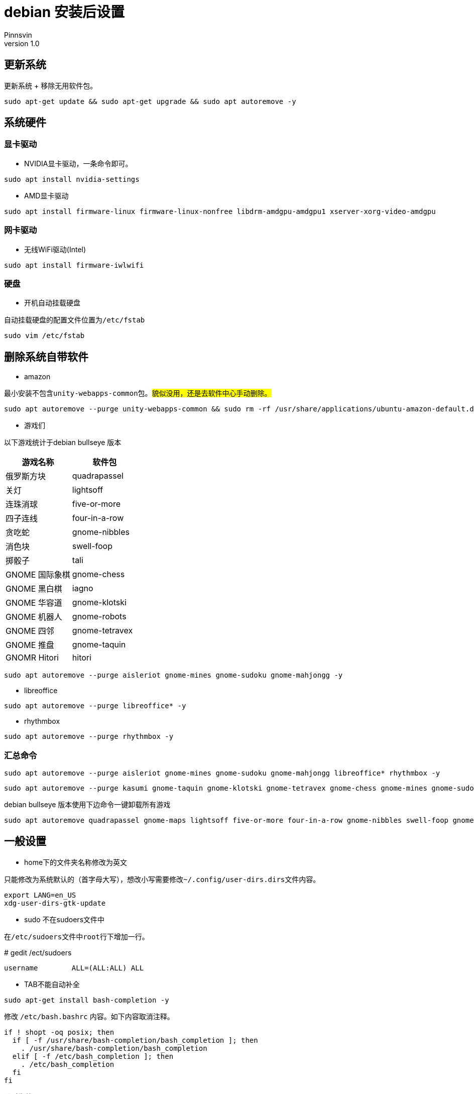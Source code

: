 = debian 安装后设置
Pinnsvin
v 1.0
:imagesdir: static/image

== 更新系统

更新系统 + 移除无用软件包。
....
sudo apt-get update && sudo apt-get upgrade && sudo apt autoremove -y
....

== 系统硬件

=== 显卡驱动

- NVIDIA显卡驱动，一条命令即可。
....
sudo apt install nvidia-settings
....

- AMD显卡驱动
....
sudo apt install firmware-linux firmware-linux-nonfree libdrm-amdgpu-amdgpu1 xserver-xorg-video-amdgpu 
....

=== 网卡驱动

- 无线WiFi驱动(Intel)
....
sudo apt install firmware-iwlwifi 
....

=== 硬盘
- 开机自动挂载硬盘

自动挂载硬盘的配置文件位置为``/etc/fstab``

....
sudo vim /etc/fstab
....


== 删除系统自带软件

- amazon

最小安装不包含``unity-webapps-common``包。##貌似没用，还是去软件中心手动删除。##
....
sudo apt autoremove --purge unity-webapps-common && sudo rm -rf /usr/share/applications/ubuntu-amazon-default.desktop
....

- 游戏们

以下游戏统计于debian bullseye 版本

|===
|游戏名称 | 软件包

|俄罗斯方块	| quadrapassel
|关灯	| lightsoff
|连珠消球	| five-or-more
|四子连线	| four-in-a-row 
|贪吃蛇	| gnome-nibbles
|消色块	| swell-foop
|掷骰子	| tali
|GNOME 国际象棋	| gnome-chess
|GNOME 黑白棋	| iagno
|GNOME 华容道	| gnome-klotski
|GNOME 机器人	| gnome-robots
|GNOME 四邻	| gnome-tetravex
|GNOME 推盘	| gnome-taquin
|GNOMR Hitori	| hitori
|===

....
sudo apt autoremove --purge aisleriot gnome-mines gnome-sudoku gnome-mahjongg -y
....

- libreoffice

....
sudo apt autoremove --purge libreoffice* -y
....

- rhythmbox
....
sudo apt autoremove --purge rhythmbox -y
....

=== 汇总命令

....
sudo apt autoremove --purge aisleriot gnome-mines gnome-sudoku gnome-mahjongg libreoffice* rhythmbox -y 
....


....
sudo apt autoremove --purge kasumi gnome-taquin gnome-klotski gnome-tetravex gnome-chess gnome-mines gnome-sudoku gnome-robots gnome-nibbles gnome-mahjongg hitori mlterm* rhythmbox* scim* xiterm+thai xterm quadrapassel lightsoff four-in-a-row tali swell-foop five-or-more  hdate-applet mozc-*  gnome-dictionary  evolution icedove-l10n-ja  imagemagick inkscape libreoffice* aisleriot  khmerconverter -y
....

debian bullseye 版本使用下边命令一键卸载所有游戏

....
sudo apt autoremove quadrapassel gnome-maps lightsoff five-or-more four-in-a-row gnome-nibbles swell-foop gnome-chess iagno gnome-klotski gnome-robots gnome-tetravex hitori gnome-taquin tali
....

== 一般设置

- home下的文件夹名称修改为英文

====
只能修改为系统默认的（首字母大写），想改小写需要修改``~/.config/user-dirs.dirs``文件内容。
....
export LANG=en_US
xdg-user-dirs-gtk-update
....
====

- sudo 不在sudoers文件中
====
在``/etc/sudoers``文件中``root``行下增加一行。

# gedit /ect/sudoers
....
username	ALL=(ALL:ALL) ALL
....
====

- TAB不能自动补全
====
....
sudo apt-get install bash-completion -y
....

修改 ``/etc/bash.bashrc`` 内容。如下内容取消注释。
....
if ! shopt -oq posix; then
  if [ -f /usr/share/bash-completion/bash_completion ]; then
    . /usr/share/bash-completion/bash_completion
  elif [ -f /etc/bash_completion ]; then
    . /etc/bash_completion
  fi
fi
....
即时生效
....
source /etc/bash.bashrc
....

====

== 桌面设置
- 4k显示器缩放调整

由于gnome默认只有100%，200%，300%等选项，但是我想调整到125%。进行如下操作：

安装dconf gnome图形化配置工具
....
sudo apt-get install dconf-editor
....
打开dconf，定位到 org/gnome/mutter/experimental-features，编辑该项如下图： 

image::dconf1.png[]

然后打开设置->显示器进行选择即可

image::settings-display.png[]

- gnome-tweak-tool 
....
sudo apt-get install gnome-tweak-tool  -y
....

访问 https://extensions.gnome.org[gnome 拓展] 网站，提示下载浏览器插件，Firefox安装完插件之后，系统安装``chrome-gnome-shell``

....
sudo apt-get install chrome-gnome-shell -y
....

推荐下边这些插件，之前在debian上用，还有一些安装失败。

|===
|拓展名称 |描述

|Applications menu | 在右上角点击 *应用程序* 有一个程序列表
|Coverflow alt-tab | ctrl + alt 3D切换效果
|dash to dock | 移动dock位置，配置dock等，必备
|dash to panel | 底部任务栏，不太喜欢
| dynamic top bar | 使顶部的任务栏透明
|hide top bar | 自动隐藏顶部的任务栏
|netspeed | 在顶部的任务栏显示网速
|no title bar | 去掉系统窗口的标题
|user themes | 支持用户主题
|topicon plus | 顶部后台程序状态栏配置，debian10没了左下角的后台抽屉，使用这个。
|===

- 使桌面变得更好看些

通过gnome的主题更改图标、shell等，使系统更好看。

https://www.gnome-look.org/ 上边有一些gnome的主题、图标等。并且提供了一键安装的脚本程序``ocs-url``，通过它能非常容易的下载配置gnome。

可以在 https://www.pling.com/p/1136805/ 上获取到该程序。

上图，上图

image::screenshot1.png[]
image::screenshot2.png[]
image::screenshot3.png[]

- 修改grub引导背景图

todo

- 改变图标大小

_gnome3.2之后没有gnome-shell.css文件了，所以我没有调整图标大小_

编辑``gnome-shell/gnome-shell.css``，搜索 ##icon-grid##，编辑如下的内容：

....
/* App Vault/Grid */
.icon-grid {
  spacing: 30px;
  -shell-grid-horizontal-item-size: 136px; // 水平间距
  -shell-grid-vertical-item-size: 136px; // 垂直间距
  }
  .icon-grid .overview-icon {
    icon-size: 96px; // 图标大小
    }
....


== 常用软件

- 搜狗输入法

====
需要安装fcitx。
....
sudo apt-get install fcitx fcitx-table -y
....

....
sudo dpkg -i sogou*.deb -y

sudo apt-get install libqt4-declarative # 执行sogou-qimpanel显示缺libqtdeclarative.so.4 no such file，安装这个
....

安装完成后可能会出现，不能切换输入法的情况，安装``fcitx-ui-classic``之后就可以了。

- 缺失依赖，提示用``sudo apt --fix-broken install``修复，修复之后卸载重新安装，期间可能在fcitx配置输入法列表里没有**搜狗输入法**，重启下系统，没试过注销。

- 安装搜狗输入法后fcitx 配置中输入法栏空白修复：

1. 找到应用 输入法 或者 终端输入 im-config
2. 选择fcitx
3. 重启系统即可

搜狗皮肤推荐 https://pinyin.sogou.com/skins/detail/view/info/513927?rf=cate_31_sign&tf=w:[【竹子】win10_blue]， 安装之后由于候选词底纹会出现候选词亮度太低，可以在搜狗中设置下：设置--外观--皮肤设置--更换颜色--下拉选择FirstCandColor，颜色设置为黑色就可以了。

https://pinyin.sogou.com/skins/detail/view/info/608391?rf=cate_31_sign&tf=p[mac样式] 这个皮肤也不错。

image::201909282106.png[]

这样我就不需要自带的ibus输入法了，卸载了。
....
sudo apt autoremove --purge ibus -y
....
====

- flameshot

====
该软件在github上开源，目前收录在ubuntu18.04和debian10软件包中，与Snipaste类似，不过Snipaste目前linux版本还没有发布，就用这个。高分辨率显示器截图的时候可能会出现截图窗口自动放大的bug，关于该问题可以去GitHub项目issues里看看，有一种脚本解决方案，但是在我显示器上不生效。

截图命令``flameshot gui``，通过设置快捷键也可以像snipaste一样方便截图。

....
sudo apt-get install flameshot -y
....
====

- qbittorrent

====
....
sudo apt-get install qbittorrent -y
....

添加tracker

link:https://github.com/ngosang/trackerslist[tackerslist] 上收录了一些好用的tracker列表，长期更新，通过配置tracker，有些资源的下载速度比迅雷快很多。

工具-首选项-bittorrent 最下方勾选“自动添加以下trackers”到新的torrent。填写github上复制的连接即可。
====

- thunderbird

====
....
sudo apt-get install thunderbird thunderbird-l10n-zh-cn -y
....
====

- chromium 

====
chrome 太占内存了，试试chromium，想要同步google账户，需要在设置里勾选**允许登录 Chromium**

....
sudo apt-get install chromium chromium-l10n -y
....
====

- vlc

====
....
sudo apt-get install vlc -y
....
====

- 深度录屏

====
debian10 的官方包里包含deepin的几款软件，可以在软件中心里去下载。

....
sudo apt-get install deepin-screen-recorder -y
....
====

- nomacs 

====
图片查看，简单编辑，类似windows上的画图软件，满足基本的图片修改。

....
sudo apt-get install nomacs -y
....
====

- freeplane

====
思维导图工具。

....
sudo apt-get install freeplane -y
....
====

- 其他软件

====
. electron-ssr ssr代理工具
. wps
. 网易云音乐
. docker-wechat
. docker-qq
. 
====

== 开发环境及工具

- vscode

- openjdk
====
debian10 软件仓库的jdk版本为openjdk-11，并且不提供其他版本下载，如果需要其他版本需要手动下载或者使用``adoptopenjdk``，推荐使用adoptopenjdk提供的二进制包安装，后续切换管理jdk版本的时候比较方便。adoptopenjdk官方源在国内使用移动宽带可能会龟速，直接下载二进制包手动安装即可。


====


- StarUml
====
破解：

1 安装nodejs ``sudo apt-get install nodejs``

2 安装yarn 
....
curl -sS https://dl.yarnpkg.com/debian/pubkey.gpg | sudo apt-key add -
echo "deb https://dl.yarnpkg.com/debian/ stable main" | sudo tee /etc/apt/sources.list.d/yarn.list
sudo apt-get update && sudo apt-get install yarn

# 配置环境变量，编辑~/.profile,添加两条内容：
export PATH="$PATH:/opt/yarn-[version]/bin"
export PATH="$PATH:`yarn global bin`"
source ~/.profile
....

3 安装asar

....
sudo yarn global add asar
....

4 解压StarUml

....
chmod +x StarUML-3.1.0-x86_64.AppImage
./StarUML-3.1.0-x86_64.AppImage --appimage-extract
....

5 解压授权文件

....
cd squashfs-root/resources/
asar extract app.asar app
....

6 修改授权文件

....
vim app/src/engine/license-manager.js

checkLicenseValidity () {
    this.validate().then(() => {
      setStatus(this, true)
    }, () => {
      // 原来的代码：
      // setStatus(this, false) 
      // UnregisteredDialog.showDialog()
      //修改后的代码
      setStatus(this, true)
    })
  }
....

7 打包授权文件

....
asar pack app app.asar
....

8 打包appleimage

....
cd ~/Programe/AppImageKit
wget "https://github.com/AppImage/AppImageKit/releases/download/continuous/appimagetool-x86_64.AppImage"
chmod a+x appimagetool-x86_64.AppImage

./appimagetool-x86_64.AppImage squashfs-root 
....

启动报错：

The SUID sandbox helper binary was found, but is not configured correctly. Rather than run without sandboxing I'm aborting now. You need to make sure that /tmp/.mount_StarUM76dHcL/chrome-sandbox is owned by root and has mode 4755.

修复：

....
sudo sysctl kernel.unprivileged_userns_clone=1
....
====

- mariaDB

====
安装之后默认没有密码，但是需要使用root权限去登录。普通用户登录会出现鉴权不通过的错误。可通过设置root密码，普通用户再去登录，或者创建一个普通用户的账户。

[source,bash]
....
sudo apt-get install mariadb-server

sudo systemctl start mariadb 
....
====

- openSystemArchitect

====
数据库设计软件。

[source,bash]
....
wget https://www.codebydesign.com/SystemArchitect/downloads/SystemArchitect-4.0.1-linux-x86-64bit.tar.gz
tar -xf SystemArchitect-4.0.1-linux-x86-64bit.tar.gz
sudo apt-get install unixodbc -y
....
====

- dbeaver

====
DBMS

[source,bash]
....
wget https://dbeaver.io/files/dbeaver-ce_latest_amd64.deb
sudo dpkg -i dbeaver-ce_latest_amd64.deb
....
====

